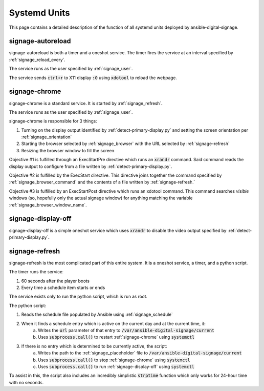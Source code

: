 =============
Systemd Units
=============
This page contains a detailed description of the function of all systemd units deployed by ansible-digital-signage.

------------------
signage-autoreload
------------------
signage-autoreload is both a timer and a oneshot service. The timer fires the service at an interval specified by :ref:`signage_reload_every`.

The service runs as the user specified by :ref:`signage_user`. 

The service sends :code:`ctrl+r` to X11 display :code:`:0` using :code:`xdotool` to reload the webpage.

--------------
signage-chrome
--------------
signage-chrome is a standard service. It is started by :ref:`signage_refresh`. 

The service runs as the user specified by :ref:`signage_user`. 

signage-chrome is responsible for 3 things:

#. Turning on the display output identified by :ref:`detect-primary-display.py` and setting the screen orientation per :ref:`signage_orientation`
#. Starting the browser selected by :ref:`signage_browser` with the URL selected by :ref:`signage-refresh`
#. Resizing the browser window to fill the screen

Objective #1 is fulfilled through an ExecStartPre directive which runs an :code:`xrandr` command. Said command reads the display output to configure from a file written by :ref:`detect-primary-display.py`.

Objective #2 is fulfilled by the ExecStart directive. This directive joins together the command specified by :ref:`signage_browser_command` and the contents of a file written by :ref:`signage-refresh.`

Objective #3 is fulfilled by an ExecStartPost directive which runs an xdotool command. This command searches *visible* windows (so, hopefully only the actual signage window) for anything matching the variable :ref:`signage_browser_window_name`.

-------------------
signage-display-off
-------------------
signage-display-off is a simple oneshot service which uses :code:`xrandr` to disable the video output specified by :ref:`detect-primary-display.py`.

---------------
signage-refresh
---------------
signage-refresh is the most complicated part of this entire system. It is a oneshot service, a timer, and a python script. 

The timer runs the service:

#. 60 seconds after the player boots
#. Every time a schedule item starts or ends

The service exists only to run the python script, which is run as root.

The python script:

#. Reads the schedule file populated by Ansible using :ref:`signage_schedule`
#. When it finds a schedule entry which is active on the current day and at the current time, it:
    a. Writes the :code:`url` parameter of that entry to :code:`/var/ansible-digital-signage/current`
    b. Uses :code:`subprocess.call()` to restart :ref:`signage-chrome` using :code:`systemctl`
#. If there is no entry which is determined to be currently active, the script:
    a. Writes the path to the :ref:`signage_placeholder` file to :code:`/var/ansible-digital-signage/current`
    b. Uses :code:`subprocess.call()` to stop :ref:`signage-chrome` using :code:`systemctl`
    c. Uses :code:`subprocess.call()` to run :ref:`signage-display-off` using :code:`systemctl`

To assist in this, the script also includes an incredibly simplistic :code:`strptime` function which only works for 24-hour time with no seconds.
    
